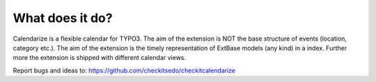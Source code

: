 What does it do?
^^^^^^^^^^^^^^^^

Calendarize is a flexible calendar for TYPO3. The aim of the extension is NOT the base structure of events (location, category etc.). The aim of the extension is the timely representation of ExtBase models (any kind) in a index.
Further more the extension is shipped with different calendar views.

Report bugs and ideas to: https://github.com/checkitsedo/checkitcalendarize
